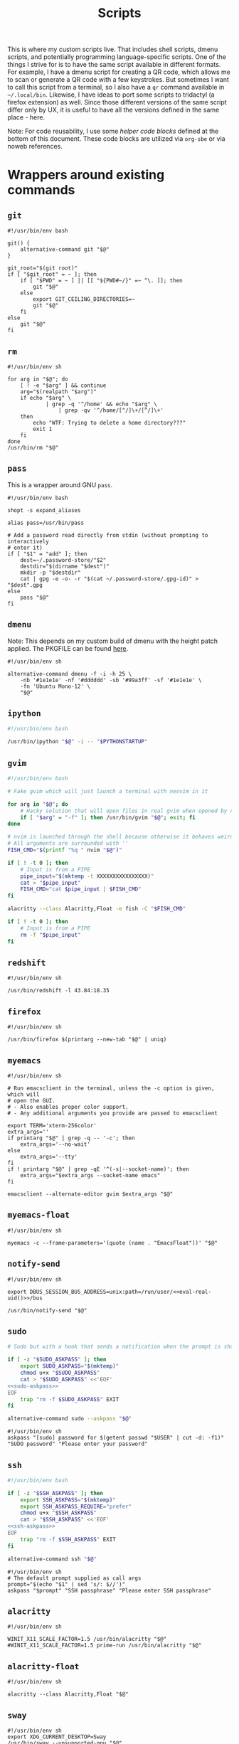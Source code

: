 #+TITLE: Scripts
#+PROPERTY: header-args :comments headline :mkdirp yes :tangle-mode (identity #o744) :results silent :noweb yes

This is where my custom scripts live. That includes shell scripts, dmenu scripts,
and potentially programming language-specific scripts. One of the things I
strive for is to have the same script available in different formats. For
example, I have a dmenu script for creating a QR code, which allows me to scan
or generate a QR code with a few keystrokes. But sometimes I want to call this
script from a terminal, so I also have a =qr= command available in =~/.local/bin=.
Likewise, I have ideas to port some scripts to tridactyl (a firefox extension)
as well. Since those different versions of the same script differ only by UX, it
is useful to have all the versions defined in the same place - here.

Note: For code reusability, I use some [[* Helper code][helper code blocks]] defined at the bottom
of this document. These code blocks are utilized via =org-sbe= or via noweb references.

* Wrappers around existing commands
** =git=
#+begin_src shell :tangle (haris/tangle-home ".local/bin/git")
  #!/usr/bin/env bash

  git() {
      alternative-command git "$@"
  }

  git_root="$(git root)"
  if [ "$git_root" = ~ ]; then
      if [ "$PWD" = ~ ] || [[ "${PWD#~/}" =~ ^\. ]]; then
          git "$@"
      else
          export GIT_CEILING_DIRECTORIES=~
          git "$@"
      fi
  else
      git "$@"
  fi
#+end_src
** =rm=
#+begin_src shell :tangle (haris/tangle-home ".local/bin/rm")
  #!/usr/bin/env sh

  for arg in "$@"; do
      [ ! -e "$arg" ] && continue
      arg="$(realpath "$arg")"
      if echo "$arg" \
              | grep -q '^/home' && echo "$arg" \
                  | grep -qv '^/home/[^/]\+/[^/]\+'
      then
          echo "WTF: Trying to delete a home directory???"
          exit 1
      fi
  done
  /usr/bin/rm "$@"
#+end_src

** =pass=
This is a wrapper around GNU =pass=.
#+begin_src shell :tangle (haris/tangle-home ".local/bin/pass")
  #!/usr/bin/env bash

  shopt -s expand_aliases

  alias pass=/usr/bin/pass

  # Add a password read directly from stdin (without prompting to interactively
  # enter it)
  if [ "$1" = "add" ]; then
      dest=~/.password-store/"$2"
      destdir="$(dirname "$dest")"
      mkdir -p "$destdir"
      cat | gpg -e -o- -r "$(cat ~/.password-store/.gpg-id)" > "$dest".gpg
  else
      pass "$@"
  fi
#+end_src
** =dmenu=
Note: This depends on my custom build of dmenu with the height patch applied.
The PKGFILE can be found [[https://github.com/veracioux/aur][here]].
#+NAME: dmenu
#+begin_src shell :tangle (haris/tangle-home ".local/bin/dmenu")
  #!/usr/bin/env sh

  alternative-command dmenu -f -i -h 25 \
      -nb '#1e1e1e' -nf '#dddddd' -sb '#99a3ff' -sf '#1e1e1e' \
      -fn 'Ubuntu Mono-12' \
      "$@"
#+end_src
** =ipython=
#+begin_src bash :tangle (haris/tangle-home ".local/bin/ipython")
  #!/usr/bin/env bash

  /usr/bin/ipython "$@" -i -- "$PYTHONSTARTUP"
#+end_src
** =gvim=
#+begin_src bash :tangle (haris/tangle-home ".local/bin/gvim")
  #!/usr/bin/env bash

  # Fake gvim which will just launch a terminal with neovim in it

  for arg in "$@"; do
      # Hacky solution that will open files in real gvim when opened by xdg-open
      if [ "$arg" = "-f" ]; then /usr/bin/gvim "$@"; exit; fi
  done

  # nvim is launched through the shell because otherwise it behaves weirdly
  # All arguments are surrounded with ''
  FISH_CMD="$(printf "%q " nvim "$@")"

  if [ ! -t 0 ]; then
      # Input is from a PIPE
      pipe_input="$(mktemp -t XXXXXXXXXXXXXXXX)"
      cat > "$pipe_input"
      FISH_CMD="cat $pipe_input | $FISH_CMD"
  fi

  alacritty --class Alacritty,Float -e fish -C "$FISH_CMD"

  if [ ! -t 0 ]; then
      # Input is from a PIPE
      rm -f "$pipe_input"
  fi
#+end_src
** =redshift=
#+begin_src shell :tangle (haris/tangle-home ".local/bin/redshift")
  #!/usr/bin/env sh

  /usr/bin/redshift -l 43.84:18.35
#+end_src
** =firefox=
#+begin_src shell :tangle (haris/tangle-home ".local/bin/firefox")
  #!/usr/bin/env sh

  /usr/bin/firefox $(printarg --new-tab "$@" | uniq)
#+end_src
** =myemacs=
#+begin_src shell :tangle (haris/tangle-home ".local/bin/myemacs")
  #!/usr/bin/env sh

  # Run emacsclient in the terminal, unless the -c option is given, which will
  # open the GUI.
  # - Also enables proper color support.
  # - Any additional arguments you provide are passed to emacsclient

  export TERM='xterm-256color'
  extra_args=''
  if printarg "$@" | grep -q -- '-c'; then
      extra_args='--no-wait'
  else
      extra_args='--tty'
  fi
  if ! printarg "$@" | grep -qE '^(-s|--socket-name)'; then
      extra_args="$extra_args --socket-name emacs"
  fi

  emacsclient --alternate-editor gvim $extra_args "$@"
#+end_src
** =myemacs-float=
#+begin_src shell :tangle (haris/tangle-home ".local/bin/myemacs-float")
  #!/usr/bin/env sh

  myemacs -c --frame-parameters='(quote (name . "EmacsFloat"))' "$@"
#+end_src
** =notify-send=
#+begin_src shell :tangle (haris/tangle-home ".local/bin/notify-send")
  #!/usr/bin/env sh

  export DBUS_SESSION_BUS_ADDRESS=unix:path=/run/user/<<eval-real-uid()>>/bus

  /usr/bin/notify-send "$@"
#+end_src
** =sudo=
#+NAME: sudo
#+HEADER: :shebang "#!/usr/bin/env bash"
#+begin_src bash :tangle (haris/tangle-home ".local/bin/sudo") :noweb yes
  # Sudo but with a hook that sends a notification when the prompt is shown

  if [ -z "$SUDO_ASKPASS" ]; then
      export SUDO_ASKPASS="$(mktemp)"
      chmod u+x "$SUDO_ASKPASS"
      cat > "$SUDO_ASKPASS" <<'EOF'
  <<sudo-askpass>>
  EOF
      trap "rm -f $SUDO_ASKPASS" EXIT
  fi

  alternative-command sudo --askpass "$@"
#+end_src
#+NAME: sudo-askpass
#+begin_src shell :tangle no
  #!/usr/bin/env sh
  askpass "[sudo] password for $(getent passwd "$USER" | cut -d: -f1)" "SUDO password" "Please enter your password"
#+end_src
** =ssh=
#+begin_src bash :tangle (haris/tangle-home ".local/bin/ssh")
  #!/usr/bin/env bash

  if [ -z "$SSH_ASKPASS" ]; then
      export SSH_ASKPASS="$(mktemp)"
      export SSH_ASKPASS_REQUIRE="prefer"
      chmod u+x "$SSH_ASKPASS"
      cat > "$SSH_ASKPASS" <<'EOF'
  <<ssh-askpass>>
  EOF
      trap "rm -f $SSH_ASKPASS" EXIT
  fi

  alternative-command ssh "$@"
#+end_src
#+NAME: ssh-askpass
#+begin_src shell
  #!/usr/bin/env sh
  # The default prompt supplied as call args
  prompt="$(echo "$1" | sed 's/: $//')"
  askpass "$prompt" "SSH passphrase" "Please enter SSH passphrase"
#+end_src
** =alacritty=
#+begin_src shell :tangle (haris/tangle-home ".local/bin/alacritty")
  #!/usr/bin/env sh

  WINIT_X11_SCALE_FACTOR=1.5 /usr/bin/alacritty "$@"
  #WINIT_X11_SCALE_FACTOR=1.5 prime-run /usr/bin/alacritty "$@"
#+end_src
** =alacritty-float=
#+begin_src shell :tangle (haris/tangle-home ".local/bin/alacritty-float")
  #!/usr/bin/env sh

  alacritty --class Alacritty,Float "$@"
#+end_src
** =sway=
#+begin_src shell :tangle (haris/tangle-home ".local/bin/sway")
  #!/usr/bin/env sh
  export XDG_CURRENT_DESKTOP=Sway
  /usr/bin/sway --unsupported-gpu "$@"
#+end_src
** =xlock=
#+begin_src shell :tangle (haris/tangle-home ".local/bin/xlock")
  #!/usr/bin/env sh

  pkill gpg-agent 2>/dev/null
  /usr/bin/xlock
#+end_src
* Utilities
** =abspath=
#+begin_src shell :tangle (haris/tangle-home ".local/bin/abspath")
  #!/usr/bin/env bash

  pushd "$(dirname "$1")" >/dev/null
  echo "$PWD/$(basename "$1")"
  popd >/dev/null
#+end_src
** =askpass=
#+begin_src bash :tangle (haris/tangle-home ".local/bin/askpass")
  #!/usr/bin/env bash

  # Usage: askpass [PROMPT] [WINDOW_TITLE] [NOTIFICATION]

  prompt="$1"
  window_title="$2"
  notification="$3"

  if [ "$TERM" != "dumb" ]; then
      if [ -n "$DISPLAY" ]; then
          id="$(notify-send "$window_title" "$notification" --print-id --expire-time 0)"
          trap "dunstify --close=$id" EXIT
      fi
      echo -n "$prompt: " >/dev/tty

      stty -echo </dev/tty
      head -1 </dev/tty | tr -d '\n'

      echo >/dev/tty
  else
      {
          echo SETTITLE "$window_title"
          echo SETDESC "$prompt"
          echo SETPROMPT Password:
          echo GETPIN
          echo BYE
      } | pinentry -g 2>&1 | sed -n "/^D/ s/^D //p" | tr -d '\n'
  fi
#+end_src
** =chx=
#+begin_src shell :tangle (haris/tangle-home ".local/bin/chx")
  #!/usr/bin/env sh

  chmod u+x "$@"
#+end_src
** =diffgpg=
#+begin_src shell :tangle (haris/tangle-home ".local/bin/diffgpg")
  #!/usr/bin/env bash

  # Compare the contents of two GPG encrypted files

  diff <(gpg --decrypt --output - "$1") <(gpg --decrypt --output - "$2") "${@:3}"
#+end_src
** =fcmd=
#+begin_src shell :tangle (haris/tangle-home ".local/bin/fcmd")
  #!/usr/bin/env bash

  type "$@" 2>/dev/null | awk '{print $3}'
  exit "${PIPESTATUS[0]}"
#+end_src
** =lscf=
#+begin_src shell :tangle (haris/tangle-home ".local/bin/lscf")
  #!/usr/bin/env sh

  cat $(fcmd cf) | sed -n 's/\s*\(.*\)).*/\1/p'
#+end_src
** =n=
#+begin_src shell :tangle (haris/tangle-home ".local/bin/n")
  #!/usr/bin/env sh

  # Print n of the received arguments, where n=$1

  [ "$#" = 0 ] && exit 1

  num="$1"
  shift
  printarg $(printarg "${@}" | head -"$num")
#+end_src
** =printarg=
#+begin_src shell :tangle (haris/tangle-home ".local/bin/printarg")
  #!/usr/bin/env sh

  # Print commandline arguments passed to this function each on its own line
  printf "%s\n" "$@"
#+end_src
** =rmws=
#+begin_src shell :tangle (haris/tangle-home ".local/bin/rmws")
  #!/usr/bin/env sh

  # Remove whitespace from a file (or stdin if input is from a pipe) and write the
  # output to stdout (or rewrite the file if the -i option is given)

  [ ! -t 0 ] &&\
      cat | sed 's:\s\+$::' ||\
          sed 's:\s\+$::' "$@"
#+end_src
** =adhoc=
#+begin_src shell :tangle (haris/tangle-home ".local/bin/adhoc")
  #!/usr/bin/env bash

  # Create an ad-hoc file, edit it in $EDITOR and then print its path. If a '-'
  # argument is given, the file contents are printed instead of its path.

  destdir="/tmp/adhoc-files"
  mkdir -p "$destdir"
  cd "$destdir"

  if [ "$#" != 0 ] && [ "$1" = "-" ]; then
      print_content=true
      files=("${@:2}")
  else
      files=("$@")
  fi

  # Convert files to realpaths
  readarray -t files < <(realpath "${files[@]}" 2>/dev/null)

  if [ -z "$files" ]; then
      files=("$(mktemp "$destdir"/XXXXXXXXXXX)")
  fi

  term --class Float -e fish -c "nvim ${files[*]}"

  if [ -n "$print_content" ]; then
      cat "${files[@]}"
  else
      realpath "${files[@]}"
  fi
#+end_src
** =cmd-with-notify=
#+begin_src shell :tangle (haris/tangle-home ".local/bin/cmd-with-notify")
  #!/usr/bin/env sh

  if [ "$TERM" = "linux" ]; then
      "$@"
      exit
  fi

  "$@" && notify-send "Command $* exited successfully." || {
          err=$?
          notify-send -u critical "Command $* exited with error $err."
      }
  return $err
#+end_src
** =xpreset=
#+begin_src shell :tangle (haris/tangle-home ".local/bin/xpreset")
  #!/usr/bin/env sh

  [ "$#" != 1 ] && exit 1

  ln -sf .xinitrc-"$1" ~/.xinitrc
#+end_src
*** Fish completions
#+HEADER: :tangle-mode (identity #o644)
#+begin_src fish :tangle (haris/tangle-home ".config/fish/completions/xpreset.fish")
  complete -c xpreset -f -a "(pushd ~; ls .xinitrc-* | string replace .xinitrc- ''; popd)"
#+end_src
** =xrandr-toggle=
#+begin_src shell :tangle (haris/tangle-home ".local/bin/xrandr-toggle")
  #!/usr/bin/env sh

  n="$(xrandr --listmonitors | head -1 | awk '{print $NF}')"

  [ "$n" = 1 ] && {\
                   xrandr2 --auto
                   MSG='enabled'
  } || {\
        xrandr2 --off
        MSG='disabled'
  }
  [ "$?" = 0 ] && notify-send "second monitor sucessfully $MSG" || notify-send -u "monitor operation unsuccessful"
#+end_src
** =xrandr2=
#+begin_src shell :tangle (haris/tangle-home ".local/bin/xrandr2")
  #!/usr/bin/env sh

  # Wrapper for xrandr command with some options applied based on my current
  # monitor configuration

  xrandr --output HDMI-1-0 "$@" --pos 1920x1080
#+end_src
** =pipetest=
#+begin_src bash :tangle (haris/tangle-home ".local/bin/pipetest") :noweb yes
  #!/usr/bin/env bash

  # Create three tmux panes:
  # - A SOURCE text file opened in vim
  # - A SCRIPT file opened in vim
  # - An output buffer that shows the results of processing SOURCE with SCRIPT
  #
  # The SOURCE is supplied to the SCRIPT via pipe, i.e. the output buffer shows
  # the results of:
  #
  # SCRIPT < SOURCE
  #
  # The output automatically updates when one of SCRIPT, SOURCE changes.
  #
  # USAGE: pipetest [SOURCE] [SCRIPT]
  #
  # If the optional arguments SCRIPT and SOURCE are given, the SCRIPT and SOURCE
  # buffers will have an initial content equal to the content of those files.

  vim_executable=vim
  if command -v nvim >/dev/null; then
      vim_executable=nvim
  fi
  temp_dir="$(mktemp -d)"

  INITIAL_SOURCE="$1"
  INITIAL_SCRIPT="$2"

  [ -z "$INITIAL_SOURCE" ] && INITIAL_SOURCE=/dev/null
  [ -z "$INITIAL_SCRIPT" ] && INITIAL_SCRIPT=/dev/null

  if [ "$#" -gt 2 ]; then
      echo "Too many arguments" >&2
      exit 1
  fi

  # Create a temporary file with content from stdin
  # Usage: create_file HANDLE <CONTENT
  # HANDLE is the name of the bash variable that will point to the file's path
  create_file() {
      local file
      file="$temp_dir/$1"
      if [ ! -t 0 ]; then
          cat > "$file"
      else
          touch "$file"
      fi

      declare -g "$1"="$file"
  }

  # Same as create_file but also marks it executable by the current user
  create_file_x() {
      create_file "$@"
      chmod u+x "${!1}"
  }

  # Create a fifo so the first and second windows can notify the third window of
  # changes
  fifo="$temp_dir/fifo"
  mkfifo "$fifo"

  # The source file (first buffer) that is being piped to SCRIPT
  create_file SOURCE < "$INITIAL_SOURCE"

  # The script file (second buffer) that will process the file and generate
  # output in the third buffer
  create_file_x SCRIPT < "$INITIAL_SCRIPT"

  #
  # Notifies the output terminal that some of the first two buffers have changed.
  #
  create_file_x on_change <<EOF
  <<pipetest_on_change>>
  EOF

  #
  # Supplementary vimrc file that is loaded by each vim session started from this
  # program.
  #
  create_file vimrc <<EOF
  <<pipetest_vimrc>>
  EOF

  #
  # Vim wrapper that loads our supplementary vimrc file.
  #
  create_file_x custom_vim <<EOF
  <<pipetest_custom_vim>>
  EOF

  #
  # Output script - script that is run in the third buffer that shows the output
  # of the user SCRIPT when applied to the SOURCE file.
  #
  create_file_x output_script <<EOF
  <<pipetest_output_script>>
  EOF

  #
  # Main script that launches tmux and everything.
  #
  create_file_x main_script <<EOF
  <<pipetest_main_script>>
  EOF

  tmux new "$main_script"

  #
  # Print the resulting script
  #
  cat "$SCRIPT"

  #
  # Remove created temporary directory
  #
  rm -rf "$temp_dir"
#+end_src
*** Helper scripts
These scripts are embedded into the =pipetest= script as heredocs, but we define
them as code blocks here for better readability.
**** =on_change=
#+NAME: pipetest_on_change
#+begin_src shell
  #!/usr/bin/env sh
  echo > "$fifo"
#+end_src
**** =vimrc=
#+NAME: pipetest_vimrc
#+begin_src text
  " On write run the on_change script
  autocmd BufWritePost * silent !$on_change
  autocmd ExitPre $SOURCE,$SCRIPT silent !tmux kill-session
#+end_src
**** =custom_vim=
#+NAME: pipetest_custom_vim
#+begin_src shell
  #!/usr/bin/env sh
  "$vim_executable" -c "source $vimrc" "\$@"
#+end_src
**** =output_script=
#+NAME: pipetest_output_script
#+begin_src shell
  #!/usr/bin/env sh

  echo "This is the output."
  echo "It will automatically refresh when either of the files change."
  echo "Press Ctrl+C here or quit any of the two vim instances to exit."

  trap "tmux kill-session" INT TERM EXIT

  while :; do
      #stty -echo
      read _ < "$fifo"
      [ "$?" != "0" ] && break
      clear
      "$SCRIPT" <"$SOURCE"
  done
#+end_src
**** =main_script=
#+NAME: pipetest_main_script
#+begin_src shell
  #!/usr/bin/env sh

  tmux split-window -h "$custom_vim" "$SCRIPT"
  tmux split-window -h sh -c 'cd "$(pwd)"; "$output_script"'
  tmux select-pane -L
  tmux select-layout even-horizontal

  "$custom_vim" "$SOURCE"
#+end_src
*** TODO consider extracting this script into its own project
** =auto-browser=
#+begin_src shell :tangle (haris/tangle-home ".local/bin/auto-browser")
  #!/usr/bin/env bash

  browser='firefox'
  # If a firefox window is currently active, open the link in the active window
  if xprop -id "$(xdotool getactivewindow)" | grep -qi 'firefox'; then
      where='--new-tab'
  else # Otherwise open a new window
      where='--new-window'
  fi

  args="$(printf '%q ' "$@")"
  i3-msg exec "$browser $where $args"
#+end_src
*** Dependencies
#+begin_src shell :tangle (haris/tangle-deps "auto-browser.sh")
  sudo pacman -S xdotool xorg-xprop
#+end_src
** =minemacs=
The bare minimum of emacs that is required to tangle all the dotfiles.
** =alternative-command=
#+begin_src shell :tangle (haris/tangle-home ".local/bin/alternative-command")
  #!/usr/bin/env bash

  cmd="$(which -a "$1" | uniq | sed -n 2p)"

  "$cmd" "${@:2}"
#+end_src
** =curltb=
#+begin_src shell :tangle (haris/tangle-home ".local/bin/curltb")
  #!/usr/bin/env sh

  # Get https://termbin.com/<TERMBIN_BLOB> using curl
  # Usage: curltb TERMBIN_BLOB [CURL_OPTIONS]

  curl https://termbin.com/"$1" "${@:2}"
#+end_src
** =colortest=
#+begin_src shell :tangle (haris/tangle-home ".local/bin/colortest")
  #!/usr/bin/env bash

  # Print out all 256 colors in the terminals

  f=0
  l=256

  if [ -n "$1" ]; then
      l="$1"
  fi

  if [ -n "$2" ]; then
      f="$1"
      l="$2"
  fi

  (x=`tput op` y=`printf %40s`;for i in $(seq "$f" "$l");do o=00$i;echo -e ${o:${#o}-3:3} \
    `tput setaf $i;tput setab $i`${y// /=}$x;done)
#+end_src
** =myemacs-load=
Wrapper to [[*=myemacs=][myemacs]] that will load its first argument instead of opening it. The
remaining args simply passed to myemacs as usual. The main use for this is as a
shebang for elisp scripts.
*NOTE:* It must be implemented in such a convoluted way as a shell script, because
process management in emacs is shit.
#+NAME: myemacs-load
#+begin_src bash :tangle (haris/tangle-home ".local/bin/myemacs-load") :eval no
  #!/usr/bin/env bash

  tmpfile="$(mktemp)"
  cat >"$tmpfile" <<'EOF'
    <<stringify-arg-to-eval-option>>
  EOF

  arg="$(emacs --batch --load "$tmpfile" "$(realpath "$1")" "${@:2}" 2>&1)"
  myemacs --no-wait --eval "$arg"

  rm -f "$tmpfile"
#+end_src
#+NAME: stringify-arg-to-eval-option
#+begin_src elisp :tangle no
  (let* ((file (car argv))
         (code `(progn
                  (defvar argv)
                  (defvar process-environment)
                  (defvar default-directory)
                  (let ((argv (list ,@(cdr argv)))
                        (process-environment (list ,@process-environment))
                        (default-directory ,default-directory))
                    (load ,file)))))
    (prin1 code))
#+end_src
#+CALL: stringify-arg-to-eval-option[:var argv='("a" "b")]()
* Applications
These are programs that are meant to be used mostly interactively. As such, they
are designed to be easily integrated into dmenu scripts.
** =cf=
#+begin_src shell :tangle (haris/tangle-home ".local/bin/cf")
  #!/usr/bin/env sh

  # Look up a configuration file by its user-friendly alias.

  # Note: This script is statically parsed by lscf. Keep its structure intact.

  for arg in "$@"; do
      case "$arg" in
          .haris)         echo ~/.haris ;;
          README.org)     echo ~/.haris/README.org ;;
          private.org)    echo ~/.haris/private/README.org ;;
          temporary.org)  echo ~/.haris/temporary.org ;;
          scripts.org)    echo ~/.haris/scripts.org ;;
          shells.org)     echo ~/.haris/shells.org ;;
          wm.org)         echo ~/.haris/wm.org ;;
          vcs.org)        echo ~/.haris/vcs.org ;;
          vim.org)        echo ~/.haris/vim.org ;;
          browser.org)    echo ~/.haris/browser.org ;;
          gui.org)        echo ~/.haris/gui.org ;;
          misc.org)       echo ~/.haris/misc.org ;;
          terminal.org)   echo ~/.haris/terminal.org ;;
          repl.org)       echo ~/.haris/repl.org ;;
          bootstrap.org)  echo ~/.haris/bootstrap/README.org ;;
          alacritty)      echo ~/.haris/terminal.org ;;
          alias-tmp)      echo ~/.alias-tmp ;;
          alias-gui-tmp)  echo ~/.alias-gui-tmp ;;
          fish)           echo ~/.haris/shells.org ;;
          fish-private)   echo ~/.config/fish/private.fish ;;
          fish-tmp)       echo ~/.config/fish/tmp.fish ;;
          vifm)           echo ~/.haris/terminal.org ;;
          gh)             echo ~/.haris/vcs.org ;;
          hg)             echo ~/.haris/vcs.org ;;
          picom)          echo ~/.haris/wm.org ;;
          dunst)          echo ~/.haris/misc.org ;;
          tem)            echo ~/.haris/terminal.org ;;
          mime)           echo ~/.haris/README.org ;;
          zathura)        echo ~/.haris/gui.org ;;
          emacs)          echo ~/.haris/emacs.org ;;
          spacemacs)      echo ~/.spacemacs ;;
          cron)           echo ~/.crontab ;;
          octave)         echo ~/.octaverc ;;
          python)         echo ~/.startup.py ;;
          tuterm)         echo ~/.haris/terminal.org ;;
          xinit)          echo ~/.haris/wm.org ;;
          sxhkd)          echo ~/.haris/wm.org ;;
          mpv)            echo ~/.haris/gui.org ;;
          flameshot)      echo ~/.haris/gui.org ;;
          cheat)          echo ~/.haris/terminal.org ;;
          monero)         echo ~/.config/monero-project/monero-core.conf ;;
          xmrig)          echo ~/.config/xmrig.json ;;
          tmux)           echo ~/.tmux.conf ;;
      esac
  done
#+end_src
** =elisp=
#+begin_src shell :tangle (haris/tangle-home ".local/bin/elisp")
  #!/usr/bin/env sh

  # Run an elisp interpreter through emacs
  create_frame="$([ "$TERM" = "dumb" ] && echo --create-frame || echo '')"
  myemacs $create_frame --eval "(ielm)" "$@"
#+end_src
** =eoctave=
#+begin_src shell :tangle (haris/tangle-home ".local/bin/eoctave")
  #!/usr/bin/env sh

  # Run octave interpreter through emacs

  create_frame="$([ "$TERM" = "dumb" ] && echo --create-frame || echo '')"
  myemacs $create_frame --eval "(progn (run-octave) (delete-other-windows))" "$@"
#+end_src
** =epython=
#+begin_src shell :tangle (haris/tangle-home ".local/bin/epython")
  #!/usr/bin/env sh

  # Run a python interpreter through emacs

  create_frame="$([ "$TERM" = "dumb" ] && echo --create-frame || echo '')"
  myemacs $create_frame --eval "(progn (call-interactively 'run-python) (delete-other-windows))" "$@"
#+end_src
** =eterm=
#+begin_src shell :tangle (haris/tangle-home ".local/bin/eterm")
  #!/usr/bin/env sh

  # Run an emacs-hosted terminal via vterm

  myemacs --create-frame --eval '(multi-vterm)' "$@"
#+end_src
** =eman=
#+NAME: eman
#+HEADER: :shebang "#!/usr/bin/env myemacs-load"
#+begin_src elisp :tangle (haris/tangle-home ".local/bin/eman")
  (with-selected-frame (make-frame `((name . "EmacsMan")
                                     (display . ,(getenv "DISPLAY"))))
    (let ((man-buffer nil))
      (defvar haris/last-man-buffer nil "The last man buffer that was opened")
      (setq man-buffer
            (if argv
                (man (car argv))
              (progn
                (if (and (boundp 'haris/last-man-buffer)
                         (buffer-live-p haris/last-man-buffer))
                    (switch-to-buffer haris/last-man-buffer)
                  (call-interactively 'man)))))
      (when man-buffer (setq haris/last-man-buffer man-buffer))))
#+end_src
#+CALL: eman(argv='())
#+CALL: eman(argv='("vim"))
*** Completions
#+begin_src fish :tangle (haris/tangle-home ".config/fish/completions/eman.fish")
  complete -c eman --wraps man
#+end_src
** =erc=
#+begin_src shell :tangle (haris/tangle-home ".local/bin/erc") :noweb yes
  #!/usr/bin/env sh

  # Open emacs and run ERC in it

  create_frame="$([ "$TERM" = "dumb" ] && echo --create-frame || echo '')"
  myemacs --socket-name="irc" $create_frame \
          --eval "(unless erc-server-connected (call-interactively 'erc-tls))"
#+end_src
** =edocker=
#+HEADER: :shebang "#!/usr/bin/env myemacs-load"
#+begin_src elisp :tangle (haris/tangle-home ".local/bin/edocker")
    (with-selected-frame (make-frame `((name . "EmacsFloat")
                                       (display . ,(getenv "DISPLAY"))))
      (spacemacs/switch-to-scratch-buffer)
      (run-with-timer 0.3 nil 'docker))
#+end_src
** =magit=
#+HEADER: :shebang "#!/usr/bin/env myemacs-load"
#+begin_src elisp :tangle (haris/tangle-home ".local/bin/magit")
  (let ((dir default-directory))
    (with-selected-frame (make-frame `((name . "EmacsFloat")
                                       (display . ,(getenv "DISPLAY"))))
      (let ((default-directory dir))
        (magit-status))))
#+end_src
** =qr=
#+begin_src shell :tangle (haris/tangle-home ".local/bin/qr")
  #!/usr/bin/env bash

  # Copy, show or open the argument based on its content
  copy_or_show_or_open() {
      notify-send 'QR Code:' "$@"
      echo "$1" | xsel -b
      if echo "$1" | grep -q '^https://'; then
          firefox --new-tab "$@"
      fi
  }

  if [ "$1" = 'in' ]; then
      copy_or_show_or_open "$(timeout 20s zbarcam /dev/video0 -1 | sed 's/^QR-Code://')"
  elif [ "$1" = 'screen' -o "$1" = 's' ]; then
      copy_or_show_or_open "$(zbarimg -q <(flameshot screen --raw) | sed 's/^QR-Code://')"
  else # out
      if [ -t 0 ] || [ "$TERM" = 'linux' ]; then
          input="$(xsel -b -o)"
      else
          input="$(cat)"
      fi
      echo "$input" | qrencode -s 10 -o - | feh -
  fi
#+end_src
*** Dependencies
#+begin_src shell :tangle (haris/tangle-deps "qr.sh")
  sudo pacman -S zbar qrencode
#+end_src
** =rb=
# TODO: linux-only
#+begin_src shell :tangle (haris/tangle-home ".local/bin/rb")
  #!/usr/bin/env bash
  # One-time reboot into selected OS

  set -e # Quit if any command fails

  index="$(grep "menuentry '\|submenu '" /boot/grub/grub.cfg |\
    grep -v -P '\t' |\
    grep -i -n "$1" |\
    head -1 | awk -F':' '{print $1}')"

  if [ -z $index ]; then
      echo "No entry found"
  else
      index=$(( $index - 1 ))
      echo "Selected menuentry: $index. Proceed?"
      read response
      if [ "$response" == 'y' ]; then
          sudo grub-reboot $index >/home/haris/src/grublog 2>&1
          reboot
      fi
  fi
#+end_src
** =viman=
#+begin_src shell :tangle (haris/tangle-home ".local/bin/viman")
  #!/usr/bin/env sh

  # Wrapper script for vim which:
  #   1. By default opens vim with a configuration for displaying man pages,
  #       without loading unnecessary plugins
  #   2. If the --floating option is provided, opens a popup window

  [ "$1" = '--floating' ] && {
      shift
      cat > /dev/shm/viman
      alacritty --class Alacritty,Float -e fish \
                -C "cat /dev/shm/viman | nvim --cmd 'let g:haris_man = \"true\"' +Man! $*"
      rm -f /dev/shm/viman
  } || {
      nvim --cmd 'let g:haris_man = "true"' +Man! "$@"
  }
#+end_src
** =vimdiff=
#+begin_src shell :tangle (haris/tangle-home ".local/bin/vimdiff")
  #!/usr/bin/env sh

  # Like regular vimdiff, but in nvim

  nvim -d "$@"
#+end_src
** =vicc=
#+begin_src shell :tangle (haris/tangle-home ".local/bin/vicc")
  #!/usr/bin/env sh

  # Find and open in vim a header file from the default include path

  vim "$(echo "#include <$1>" | cpp -H 2>&1 >/dev/null | head -1 | sed 's/^. //')"
#+end_src
** =vipydoc=
#+begin_src shell :tangle (haris/tangle-home ".local/bin/vipydoc")
  #!/usr/bin/env sh

  # Open alacritty with pydoc in it
  # - All arguments are passed to pydoc
  # - Alacritty window class tracks those defined in my i3 config

  alacritty --class Alacritty,Float -e fish -C "pydoc $*" &
#+end_src
** =rgf=
#+begin_src shell :tangle (haris/tangle-home ".local/bin/rgf")
  #!/usr/bin/env sh

  # Run rg and fzf to search through file contents and jump to a file

  where="$1"
  [ -z "$where" ] && where='.'

  rg --column --line-number --no-heading --color=always --smart-case . | fzf --ansi
#+end_src
** =otp=
#+begin_src python :tangle (haris/tangle-home ".local/bin/otp")
  #!/usr/bin/env python3
  import shlex
  import subprocess

  import dryparse
  from dryparse.objects import Option
  import sys
  from urllib.parse import urlparse, parse_qs

  @dryparse.command
  def otp(name: str, *, new: bool = False, extract: Option("-x", "--extract", bool) = False):
      """Use and manage one-time passwords.

      :param name: name of the OTP
      :param new: store a new OTP instead of printing an existing one
      :param extract: Extract the secret from the URL given as argument
      """
      extract: bool

      def run(*args, **kwargs):
          return subprocess.run(*args, shell=True, encoding="utf-8", **kwargs)

      if new and extract:
          print("--new and --extract can't be used together", file=sys.stderr)
          sys.exit(1)

      if new:
          p = run(f"pass insert {name}/otp-secret")
          sys.exit(p.returncode)
      elif extract:
          query = parse_qs(urlparse(name).query)
          print(query["secret"][-1])
          return


      otp_secret = run(
          f"pass show {name}/otp-secret", stdout=subprocess.PIPE
      ).stdout.strip()

      p = run(f"oathtool --totp --base32 {shlex.quote(otp_secret)}")
      sys.exit(p.returncode)


  otp = dryparse.parse(otp, sys.argv)
  otp()
#+end_src
*** Dependencies
#+begin_src shell :tangle (haris/tangle-deps "otp.sh")
  sudo pip install dryparse
#+end_src
** =imount=
#+begin_src shell :tangle (haris/tangle-home ".local/bin/imount")
  #!/usr/bin/env bash

  # List of all blocks
  listing="$(lsblk --list -o NAME,LABEL)"

  # ... with header removed
  items="$(echo "$listing" | tail -n +2 | sed 's/.*/"&"/' | nl --number-width=1)"
  # number of lines
  lineno="$(echo "$items" | wc -l)"

  # Open file descriptor 3
  exec 3>&1
  # Show dialog and store id of selection
  id=$(eval dialog --default-item $lineno --menu '"Choose a device/partition:"' 60 50 $lineno $items 2>&1 1>&3)
  [ "$?" != 0 ] && exit 1     # Dialog exited with error
  # Select mounting directory
  mount_dir="$(dialog --fselect ~/mnt/ 60 50 2>&1 1>&3)"
  [ "$?" != 0 ] && exit 1     # Dialog exited with error

  # Clear but keep scrollback buffer
  clear -x

  if [ ! -d "$mount_dir" ]; then # Nonexisting mount directory
      read -n 1 -p\
           "The directory $mount_dir does not exist and will be created. Continue?  [y/n]: " \
           choice 1>/dev/null
      [ "$choice" != "y" ] && exit 1
      echo # newline
      mkdir "$mount_dir"
  fi

  # Get path to selected device
  device=/dev/"$(echo "$items" | sed -n ${id}p | sed 's_.*"\(\S*\)\s.*_\1_')"

  read -n 1 -p\
       "$device will be mounted at $mount_dir. Continue? (requires sudo) [y/n]: " \
       choice
  echo # newline

  [ "$choice" != "y" ] && exit 1

  # Mount the device at last
  sudo mount "$device" "$mount_dir" -o umask=002,uid=$(id -u),gid=$(id -g)

  echo -e "$mount_dir" > /tmp/imount_directory
  chmod a+rw /tmp/imount_directory
#+end_src
** =kbind=
#+begin_src shell :tangle (haris/tangle-home ".local/bin/kbind")
  #!/usr/bin/env sh

  # Temporarily bind keys

  pkill -f '^sxhkd\.tmp '
  gvim -c 'set ft=sxhkd' ~/.sxhkd.tmp

  sxhkd.tmp -c ~/.sxhkd.tmp &
#+end_src
* Dmenu
** Main entrypoint (=dmenu_run=)
#+begin_src shell :tangle (haris/tangle-home ".local/bin/dmenu_run")
  #!/usr/bin/env sh

  # If an argument is provided, run corresponding custom dmenu script
  if [ -n "$1" ]; then
      script=~/.local/lib/dmenu/"$1"
      if [ -e "$script" ]; then
          "$script"
          exit
      fi
  fi
  # Otherwise open a generic dmenu where the user will choose what dmenu script
  # or other program to run

  export TERM=dumb

  run_script() { ~/.local/lib/dmenu/"$1"; }

  extract_aliases() {
      grep -v '^\s*#' "$@" | sed "s_.* \(.*\)=\('\|\"\).*\2.*_\1_"
  }

  pull_desktop_apps() {
      # Print out desktop apps by reading *.desktop files and also cache them
      sed -n -e '/^Exec=/p' \
          /usr/share/applications/*.desktop \
          ~/.local/share/applications/*.desktop \
          | sed 's/Exec=\(.*\)/\1/' \
          | while read line; do
                basename $line
            done \
            | sort | uniq | tee "$cache_file"
  }
  get_desktop_apps() {
      cache_file=~/.cache/.desktop-apps.txt
      age="$(date -d "now - $(stat -c '%Y' "$cache_file") seconds" +%s)"
      # Refresh the cache only if the file is older than a specified age (seconds)
      [ ! -f "$cache_file" -o  $age -gt 36000 ] || ! grep -q '^.'    \
              && pull_desktop_apps                        \
                  || cat "$cache_file"
      find ~/.local/bin -executable -type f -printf '%f\n'
  }
  get_aliases() {
      extract_aliases ~/.alias ~/.alias-tmp
  }
  get_gui_aliases() {
      extract_aliases ~/.alias-gui ~/.alias-gui-tmp
  }

  aliases="$(get_aliases)"
  gui_aliases="$(get_gui_aliases)"

  # ┏━━━━━━━━━━━━━━━┓
  # ┃ dmenu entries ┃
  # ┗━━━━━━━━━━━━━━━┛
  get_commands() {
      echo "Open"             # Open an URL or bookmark
      echo "Search"           # Web search
      echo "Clipboard"        # Clipboard using clipmenu
      echo "Snippets"         # Text snippets
      echo "TODO"             # Open TODO file of a project
      echo "Mail"             # View mail in browser
      echo "Windows"          # Choose windows
      echo "Pacman"           # Package management
      echo "Color"            # Pick a color
      echo "Unicode"          # Pick an icon
      echo "Kill Process"     # Kill process
      echo "Fix Wifi"         # Fix Wi-Fi drop issue on some networks
      echo "Config"           # Open documentation selection
      echo "System"           # System actions
      echo "Services"         # Control systemd services
      echo "Update cache"     # Update desktop app cache
      echo "Tem"              # Launch tem development environment
      echo "Octave"           # Launch octave in emacs
      echo "Python"           # Launch python interpreter in emacs
      echo "GPG"              # GPG addresses
      echo "OTP"              # Generate OTP for selected service
      echo "IRC"              # Open emacs client for IRC
      echo "Quickmenu"        # Menu to quickly revisit recent activity
      echo "$aliases"
      echo "$gui_aliases"
      get_desktop_apps        # Programs extracted from *.desktop files
  }

  # ┏━━━━━━━━━━━━━━━━━━━━━━━━━━━━━━━━┓
  # ┃ Actions based on user's choice ┃
  # ┗━━━━━━━━━━━━━━━━━━━━━━━━━━━━━━━━┛
  if [ -n "$1" ]; then
      choice="$1"
  else
      choice="$(get_commands | dmenu)"
  fi
  case "$choice" in
      "")
          exit ;;
      "Open")
          run_script open ;;
      "Search")
          choice="$(echo -n '' | dmenu -p 'Search:')" && firefox -P haris "$choice"
          ;;
      "Clipboard")
          clipmenu ;;
      "Snippets")
          run_script snips ;;
      "TODO")
          run_script todo ;;
      "Mail")
          run_script mail ;;
      "Windows")
          ~/.local/lib/i3/i3-container-commander.py ;;
      "Pacman")
          run_script pacman ;;
      "Color")
          run_script color ;;
      "Unicode")
          run_script unicode ;;
      "Kill Process")
          run_script pkill ;;
      "Fix Wifi")
          fix-wifi ;;
      #nmcli networking off; sleep 6; nmcli networking on ;;
      "Config")
          run_script config ;;
      "System")
          run_script system ;;
      "Services")
          run_script services ;;
      "Update cache")
          rm ~/.cache/.desktop-apps.txt ;;
      "Tem")
          alacritty -e fish -C 'pj tem; clear' ;;
      "Octave")
          eoctave -c ;;
      "Python")
          epython -c ;;
      "GPG")
          run_script gpg ;;
      "OTP")
          run_script otp ;;
      "IRC")
          myemacs --socket-name="irc" -c ;;
      "Quickmenu")
          run_script quickmenu ;;
      # The rest: aliases and regular commands
      ,*)
          # If the command is an aliased GUI program, just run it
          for al in $gui_aliases; do
              if [ "$choice" = "$al" ]; then
                  fish -C "$choice"    # Fish is the only shell that works here
                  exit
              fi
          done
          # If the command is an aliased CLI program, open it in fish
          for al in $aliases; do
              if [ "$choice" = "$al" ]; then
                  guirun alacritty --class Alacritty,Float -e fish -C "$choice"
                  exit
              fi
          done
          # Fallback, if the entry matches none of the above, just run the command
          fish -C "cmd-with-notify $choice"
          ;;
  esac
#+end_src
** Open
#+begin_src shell :tangle (haris/tangle-home ".local/lib/dmenu/open")
  #!/usr/bin/env sh

  # Open a website in Firefox
  # Suggests bookmarks managed by buku, but you can input any URL

  edit=" Edit..."
  sync=" Sync..."

  choice="$(
      {
          echo "$edit"
          echo "$sync"
          unbuffer buku -p --format 30 | grep -v '^$'
      } | dmenu -p 'Open:'
  )"

  [ -z "$choice" ] && exit

  if [ "$choice" = "$edit" ]; then
      # Open this file for editing
      gvim "$0"
  elif [ "$choice" = "$sync" ]; then
      alacritty --class Alacritty,Float -e fish -C "
          echo -e \"--- Importing bookmarks from Firefox ---\nDefault is: n y y \";
          buku --import ~/.mozilla/firefox/haris/bookmarks.html"
  else
      # Try to open it as a bookmark in firefox
      url="$(buku --sreg "^$choice\$" -n 1 --format 10 | grep -v 'waiting for input')"
      [ -z "$url" ] && url="$choice"
      # All google links shall be opened in firefox
      echo "$url" | grep -q 'google' && browser="$(echo "$browser" | sed 's_librewolf_/bin/firefox/')"
      echo "$url"
      auto-browser -P haris "$url"
  fi
#+end_src
** Snippets
#+begin_src shell :tangle (haris/tangle-home ".local/lib/dmenu/snips")
  #!/usr/bin/env sh

  # TODO add snippets from tem

  edit=" Edit..."
  edit_snips=" Edit snips..."
  add=" Add..."

  print_options() {
      echo "$edit"
      echo "$add"
      echo "$edit_clip"
  }

  # ┏━━━━━━━━━━━━━━━━━━━━━━━━━━━━━━━━━━━━┓
  # ┃ Edit this - these are your entries ┃
  # ┗━━━━━━━━━━━━━━━━━━━━━━━━━━━━━━━━━━━━┛
  print_entries() {
      echo "$(cd ~/mail && command ls -1)"            # All my mail addresses
      cat ~/.local/snippets.txt | awk '{print $1}'    # TODO Snippets (temporary)
  }

  options="$(print_options)"
  entries="$(print_entries)"

  choice="$(echo "$options\n$entries" | dmenu )"

  [ -z "$choice" ] && exit

  if [ "$choice" = "$edit" ]; then
      gvim "$0"
  elif [ "$choice" = "$edit_snips" ]; then
      gvim ~/.local/snippets.txt
  elif [ "$choice" = "$add" ]; then
      choice="$(echo '' | dmenu)"
      [ -n "$choice" ] && echo "$choice" >> ~/.local/snippets.txt
  else
      match="$(sed -n "/^$choice\[\s\|$\]/p" ~/.local/snippets.txt | sed 's/\S*\s*//')"
      print_match() { [ -n "$match" ] && echo "$match" || echo "$choice"; }
      print_match | xsel -b
      : # TODO integrate with tem;
  fi
#+end_src
*** TODO Use something more universal
** Todo
#+begin_src shell :tangle (haris/tangle-home ".local/lib/dmenu/todo")
  #!/usr/bin/env bash

  edit=" Edit..."
  lookup="$(
    ls ~/proj/*/TODO.org \
       ~/eo/TODO.org \
       ~/proj/drytoe/*/TODO.org \
       ~/data/personal/todos/*/TODO.org
  )"
  echo "$lookup"

  entries="$(echo "$edit"
             echo "$lookup" |
             while read p; do
                 basename "$(dirname "$p")"
             done)"

  choice="$(
      echo "$entries" | dmenu -p TODO:
  )"

  [ "$?" != 0 ] && exit 1

  if [ "$choice" = " Edit..." ]; then
      cd "$(dirname "$0")"; gvim "$0"
  else
      myemacs -c $(echo "$lookup" | grep "$choice/TODO.org")
  fi
#+end_src
** Mail
#+begin_src shell :tangle (haris/tangle-home ".local/lib/dmenu/mail")
  #!/usr/bin/env bash

  edit=" Edit..."

  entries="$(echo "$edit"; cd ~/mail && command ls)"

  choice="$(echo "$entries" | dmenu -p mail -l $(echo "$entries" | wc -l))"

  [ -z "$choice" ] && exit

  if [ "$choice" = "$edit" ]; then
      gvim "$0"
  elif [ "${choice//*@/}" = 'gmail.com' ] || [ "${choice//*@/}" = 'etf.unsa.ba' ]; then
      auto-browser -P haris "mail.google.com/mail/?authuser=$choice"
  fi
#+end_src
** Pacman
#+begin_src shell :tangle (haris/tangle-home ".local/lib/dmenu/pacman")
  #!/usr/bin/env sh

  install=" Install..."
  about=" About..."
  remove=" Remove..."
  manage=" Manage..."
  update=" Update..."
  keyring=" Keyring..."
  edit=" Edit..."

  print_options() {
      echo "$install"
      echo "$about"
      echo "$update"
      echo "$remove"
      echo "$manage"
      echo "$keyring"
      echo "$edit"
  }

  choice="$(print_options | dmenu -l $(print_options | wc -l))"

  case "$choice" in
      "$install")
          cache_file=~/.cache/.aur-package-list.txt
          age="$(date -d "now - $(stat -c '%Y' "$cache_file") seconds" +%s)"
          # Create cache file if it does not exist or is older than 5 hours
          if [ ! -f "$cache_file" ] || [ $age -gt 18000 ]; then
              curl -s 'https://aur.archlinux.org/packages.gz' \
                   -o - | gunzip -c > "$cache_file"
          fi
          # Pull the list of AUR packages
          list="$(cat "$cache_file")"
          # Prepend official packages to the list
          list="$(pacman -Ssq; echo "$list")"
          choice="$(echo "$list" | dmenu -l 20)"
          [ -z "$choice" ] && exit
          cmd="$(pacman -Ss "^$choice\$" >/dev/null && echo sudo pacman -S || echo paru)"
          alacritty --class Alacritty,Float -e fish -C "cmd-with-notify $cmd $choice" && exit
          ;;
      "$about")
          choice="$(echo "$(pacman -Qq)" | dmenu -p 'About:' -l 20)"
          [ -z "$choice" ] && exit
          alacritty --class Alacritty,Float -e fish -C "cmd-with-notify pacman -Qi $choice" && exit
          ;;
      "$update")
          alacritty --class Alacritty,Float -e fish -C "cmd-with-notify paru -Syu"
          ;;
      "$remove")
          choice="$(pacman -Qq | dmenu -l 20)"
          [ -z "$choice" ] && exit
          alacritty --class Alacritty,Float -e fish -C "cmd-with-notify sudo pacman -R $choice" && exit
          ;;
      "$manage")
          gvim "$(fcmd system-install)"
          ;;
      "$keyring")
          alacritty --class Alacritty,Float -e fish -C "cmd-with-notify sudo pacman -Sy archlinux-keyring && exit"
          ;;
      "$edit")
          gvim "$0"
          ;;
  esac

#+end_src
** Color
#+begin_src shell :tangle (haris/tangle-home ".local/lib/dmenu/color")
  #!/usr/bin/env bash

  declare -A colors

  colors[',k black']='         #1e1e1e'
  colors[',r red']='           #ff5555'
  colors[',g green']='         #5ac2a8'
  colors[',y yellow']='        #f2b374'
  colors[',b blue']='          #6980fa'
  colors[',m magenta']='       #d098ff'
  colors[',c cyan']='          #8cceff' # TODO Change to something darker
  colors[',w white']='         #92aab7'
  colors['.k brblack']='       #6b746b'
  colors['.r brred']='         #ff8c8c'
  colors['.g brgreen']='       #98eb98'
  colors['.y bryellow']='      #e0d97b'
  colors['.b brblue']='        #99a3ff'
  colors['.m brmagenta']='     #f298c3'
  colors['.c brcyan']='        #a6d9ff'
  colors['.w brwhite']='       #dddddd'

  get_entries() {
      echo ' Edit...'
      printf '%s\n' "${!colors[@]}" | sort | sed 's_.*_ &_'
  }

  entries=$(get_entries)

  let n=$(echo "$entries" | wc -l)

  choice="$(echo "$entries" | dmenu -l $n -p 'Color:')"

  [ -z "$choice" ] && exit

  if [ "$choice" = ' Edit...' ]; then
      gvim "$0"
      exit
  fi

  # Remove decoration from the choice
  choice_filtered="$(echo $choice | sed 's_[^ ]* *\(.*\)_\1_')"
  # Copy the color, after removing whitespace
  echo -n "${colors["$choice_filtered"]}" | sed 's_[^ ]* *\(.*\)_\1_' | xsel -b
#+end_src
** Unicode
#+begin_src shell :tangle (haris/tangle-home ".local/lib/dmenu/unicode")
  #!/usr/bin/env python3

  # Choose a font-awesome icon from dmenu and copy it

  from urllib.request import urlopen
  from subprocess import run, PIPE
  import os.path
  import yaml

  # ┏━━━━━━━━━━━━━━━━━━━━━━━┓
  # ┃ Prepare the icon list ┃
  # ┗━━━━━━━━━━━━━━━━━━━━━━━┛

  cache_file = os.path.expanduser('~/.cache/font-awesome-icon-list.yml')

  # Read the yml file from cache, or download it from GitHub
  if os.path.exists(cache_file):
      text = open(cache_file).read()
  else:
      url = 'https://raw.githubusercontent.com/FortAwesome/Font-Awesome/6.x/metadata/icons.yml'
      data = urlopen(url).read()
      text = data.decode('utf-8')
      open(cache_file, 'w').write(text)

  # Read the YAML file
  data = yaml.load(text, yaml.Loader)

  # ┏━━━━━━━━━━━━━━━━━━━━┓
  # ┃ Add custom options ┃
  # ┗━━━━━━━━━━━━━━━━━━━━┛
  top_entries =   [
      ' Edit...',
      ' FontAwesome...',
      ' From code...',
      ' Get code...',
  ]

  char_entries = []
  # Create a (decorated) list of entries
  for key in data.keys():
      unicode = int(data[key]['unicode'], base=16)
      char_entries.append(chr(unicode) + ' ' + key)

  def add_custom(char):
      global char_entries
      char_entries.append(char + ' [custom]')

  # ┏━━━━━━━━━━━━━━━━━━━━━━━┓
  # ┃ Add custom characters ┃
  # ┗━━━━━━━━━━━━━━━━━━━━━━━┛
  add_custom('├ |-')
  add_custom('└ |_')
  add_custom('─ --')
  add_custom('┃┗━┛┏━┓ ||')
  add_custom('š .sh')
  add_custom('ć .ch meko')
  add_custom('č .ch tvrdo')
  add_custom('đ .dj')
  add_custom('ž .zj')

  # Form entry lists as multi-line strings
  char_entries = '\n'.join(char_entries)
  # Add options and character entries together
  top_entries  = '\n'.join(top_entries) + '\n' + char_entries

  # Run dmenu and get user choice
  p = run(['dmenu'], stdout=PIPE, input=top_entries, encoding='utf-8')
  choice = p.stdout[:-1]

  def copy_to_clipboard(text):
      run(['xsel', '-b'], input=text, encoding='utf-8')

  # ┏━━━━━━━━━━━━━━━━━━━━━━━━━━━━━━━━┓
  # ┃ Actions based on user's choice ┃
  # ┗━━━━━━━━━━━━━━━━━━━━━━━━━━━━━━━━┛
  if choice[2:] == 'Edit...': # Open this file for editing
     run(['alacritty', '--class', 'Alacritty,Float', '-e', 'fish', '-C',
           'cd (dirname ' + __file__ + '); vim -c "norm 45z." ' + __file__])
  elif choice[2:] == 'FontAwesome...':
      run(['firefox', 'https://fontawesome.com/search'])
  elif choice[2:] == 'From code...':
      p = run(['dmenu', '-p', 'Code:'], stdout=PIPE, input=char_entries, encoding='utf-8')
      open('/home/haris/src/testlog', 'w').write(choice)
      code = p.stdout[:-1]
      if choice:
          copy_to_clipboard(chr(int(code, base=16)))
  elif choice[2:] == 'Get code...':
      p = run(['dmenu', '-p', 'Character:'], stdout=PIPE, input=char_entries, encoding='utf-8')
      choice = p.stdout[:-1]
      if choice:
          copy_to_clipboard(str(ord(choice[0])))
  elif choice:
      copy_to_clipboard(choice.split(' ')[0])
#+end_src
** Kill Process
#+begin_src shell :tangle (haris/tangle-home ".local/lib/dmenu/pkill")
  #!/usr/bin/env sh

  choice="$(ps -A -o comm --no-headers | dmenu)"

  [ -z "$choice" ] && exit

  process="$choice"

  choice="$(echo " No\n Yes, kill $process" | dmenu -p 'Sure?' -l 2)"

  [ "$choice" = " Yes, kill $process" ] && pkill "$process"
#+end_src
** Config
#+begin_src python :tangle (haris/tangle-home ".local/lib/dmenu/config")
  #!/usr/bin/env python3

  from subprocess import run, PIPE
  import os
  import os.path
  import sys

  # Load regular configuration entries
  entries = run('lscf', stdout=PIPE, encoding='utf-8').stdout.replace('-', ' ')
  # Load dmenu scripts
  dmenu_scripts = os.listdir(os.path.expanduser('~/.local/lib/dmenu/'))

  # ┏━━━━━━━━━━━━━━━━━━━━━━━━━━━━━━━━━━━━━━┓
  # ┃ Additional entries and customization ┃
  # ┗━━━━━━━━━━━━━━━━━━━━━━━━━━━━━━━━━━━━━━┛
  entries = (
      ' Edit...\n' +
      ' ' + entries.replace('\n', '\n ') +
      'dmenu\n dmenu ' +
      '\n dmenu '.join(dmenu_scripts)
  )

  # Run dmenu
  choice = run(['dmenu', '-l', '20',  '-p', 'Config:'],
               input=entries, encoding='utf-8', stdout=PIPE).stdout

  if not choice:
      sys.exit()

  # Strip decoration from the entry
  choice = choice[2:-1].replace(' ', '-')

  def run_command(cmd):
      run(['alacritty', '--class', 'Alacritty,Float', '-e',
           'fish', '-C', cmd])

  # ┏━━━━━━━━━━━━━━━━━━━━━━━━━━━━━━━━┓
  # ┃ Actions based on user's choice ┃
  # ┗━━━━━━━━━━━━━━━━━━━━━━━━━━━━━━━━┛
  if choice == 'dmenu':
      EVAL = fr'''
          (progn (find-file "~/.haris/scripts.org")
                 (call-interactively (swiper "^\\* Dmenu"))
                 (evil-ex-nohiglight))
      '''
      run(["myemacs-float", "--eval", EVAL])
  if choice.startswith('dmenu-'):
      submenu = choice.replace("dmenu-", "")
      submenu = submenu[0].upper() + submenu[1:]
      run(["notify-send", submenu])
      EVAL = fr'''
          (progn (find-file "~/.haris/scripts.org")
                 (call-interactively (swiper "^\\*\\* {submenu}"))
                 (evil-ex-nohiglight))
      '''
      run(["myemacs-float", "--eval", EVAL])
  elif choice == 'Edit...':
      EVAL = '''
          (progn (find-file "~/.haris/scripts.org")
                 (goto-char (org-find-property "CUSTOM_ID" "cf"))
                 (evil-ex-nohiglight))
      '''
      run(["myemacs-float", "--eval", EVAL])
  else:
      run("fish -c 'ecf {}'".format(choice), shell=True)
      sys.exit()
#+end_src
** System
#+begin_src shell :tangle (haris/tangle-home ".local/lib/dmenu/system")
  #!/usr/bin/env sh

  choice="$(echo "Shutdown\nSuspend\nReboot..." | dmenu)"

  # No choice, bye-bye
  [ -z "$choice" ] && exit

  if [ "$choice" = "Shutdown" ]; then

      choice="$(echo " No\n Yes, shutdown" | dmenu -p 'Sure?')"
      [ "$choice" = " Yes, shutdown" ] && shutdown now

  elif [ "$choice" = "Suspend" ]; then

      systemctl suspend -i

  elif [ "$choice" = "Reboot..." ]; then
      print_entries() {
          # Extract only lines with menu entries from grub
          grep "menuentry '\|submenu '" /boot/grub/grub.cfg |
              # Only top-level menus are considered
              grep -v -P '\t' |
              # Take only the entry name
              sed "s_\S* '\([^']*\)'.*_\1_" |
              # Add numbers
              nl -w 1 -v 0 -n rn | sed -E 's/\s+/ /g'
      }

      entries="$(print_entries)"
      choice="$(echo "$entries" | dmenu -l $(echo "$entries" | wc -l))"
      [ -z "$choice" ] && exit
      # grub-reboot should be allowed passwordless in sudo (or doas)
      sudo grub-reboot "$(echo "$choice" | cut -c 1)"
      sudo reboot
  fi
#+end_src
** Services
#+begin_src bash :tangle (haris/tangle-home ".local/lib/dmenu/services")
  #!/usr/bin/env bash

  # Unicode glyphs
  started=""
  stopped=""
  arrow=""
  restart=""
  user=""

  list() {
      systemctl "list-$1" \
                --all \
                --full \
                --plain \
                --no-pager \
                --no-legend \
                --type=service 2>&- \
                "${@:2}" \
          | cut -f1 -d' '
  }

  get_prefix() {
      if [ "$1" == "--user" ]; then \
          echo -n "$user "
      else
          echo -n "   " # NOTE: This string contains a THIN SPACE unicode character
      fi
  }

  entries() {
      local opt="$1" running_services stopped_services
      readarray -t running_services < <(list units --state=running $opt)

      # Running services
      paste -d' ' <(
          systemctl show "${running_services[@]}" \
                    $opt \
              | grep ^Restart= \
              | sed -e "s/^Restart=no$/$started $arrow $stopped/" \
                    -e "s/^Restart=.*/$started $arrow $restart/" \
                    -e "s/^/$(get_prefix $opt)/"
      ) \
            <(printf "%s\n" "${running_services[@]}")

      # Stopped services
      {
          for state in exited failed; do
              list units      --state="$state" $opt
          done
      } | sed -e "s/^/$stopped $arrow $started /" \
              -e "s/^/$(get_prefix $opt)/"

      # Other services
      if [ -z "$opt" ]; then
          comm -23 \
               <(list unit-files --state=disabled $opt | sort) \
               <(printf "%s\n" "${running_services[@]}" | sort) \
              | sed "s/^/$(get_prefix $opt)$stopped $arrow $started /"
      fi
  }
  selection="$(
      {
          entries
          entries --user
      } | dmenu -p 'Services:' -l 20
  )"

  if [ -z "$selection" ]; then
      exit 1
  fi

  service="$(echo "$selection" | grep --only-matching '\S\+$')"

  opt=''
  sudo='sudo'
  if grep -q "$user" <<<"$selection"; then
      echo here
      opt="--user"
      sudo=""
  fi

  cmd=''
  if grep -q "$started $arrow $stopped" <<<"$selection"; then
      cmd=stop
  elif grep -q "$stopped $arrow $started" <<<"$selection"; then
      cmd=start
  else
      cmd=restart
  fi

  set -e

  # Notify the user
  service_name="${service%.service}"

  case "$cmd" in
      start)
          notify-send "Starting service..." "$service_name" ;;
      restart)
          notify-send "Restarting service: " "$service_name" ;;
      stop)
          notify-send "Stopping service: " "$service_name" ;;
  esac

  # Execute the action
  $sudo systemctl "$cmd" $opt "$service"
#+end_src
** GPG
#+begin_src shell :tangle (haris/tangle-home ".local/lib/dmenu/gpg")
  #!/usr/bin/env bash

  # Get list of all public keys
  keylist=($(gpg --list-public-keys Haris | grep '^\s' | sed 's/^\s*//g'))

  entries="$(
      for key in "${keylist[@]}"; do
          # Get info for key
          keyinfo="$(gpg --list-public-keys | grep "$key" -A1)"
          # Get email of key owner
          email="$(echo "$keyinfo" | grep '<.*>' | sed 's/^.*\]//')"
          echo "$key" "$email"
      done
  )"
  let n="$(echo "$entries" | wc -l)"

  choice="$(echo "$entries" | dmenu -l $n -p 'GPG:')"

  echo "$choice" | awk '{print $1}' | xsel -b
#+end_src
** OTP
#+begin_src shell :tangle (haris/tangle-home ".local/lib/dmenu/otp")
  #!/usr/bin/env bash

  # Select an app and copy its OTP to clipboard

  cd ~

  entries="$(
      fd 'otp-secret.gpg' .password-store -x echo {//} \
          | sed 's:^\.password-store/\?::'
  )"

  choice="$(echo "$entries" | dmenu -l 10 -p 'OTP:')"

  [ -z "$choice" ] && exit 1

  otp "$choice" | xsel -b
  notify-send "OTP" "Saved to clipboard"
#+end_src
** Quickmenu
#+transclude: [[~/.haris/temporary.org::dmenu-quickmenu]]
# Leave this line empty - otherwise transclusion might hoist the next section up
** Dependencies
#+begin_src bash :tangle (haris/tangle-deps "dmenu.sh")
  # Root menu (dmenu_run)
  sudo pacman -S clipmenu
  # Open
  paru -S buku
  sudo pacman -S xdotool xorg-xprop
#+end_src
* System maintenance
** =pacman-update-mirrorlist=
#+begin_src shell :tangle (haris/tangle-home ".local/bin/pacman-update-mirrorlist")
  #!/usr/bin/env sh

  # Update /etc/pacman.d/mirrorlist using reflector
  # (requires sudo)

  reflector --sort rate --save /etc/pacman.d/mirrorlist
#+end_src
** =texclean=
#+begin_src shell :tangle (haris/tangle-home ".local/bin/texclean")
  #!/usr/bin/env bash

  # Array of extensions
  extarray=($(sed -e '/^#/d' -e '/^$/d' ~/templates/latex/ignored_files))

  if [ "$1" == '-r' ]; then
      shopt -s globstar
      rm -f ${extarray[*]/#/\*\*\/\*.} # **/*.extension
  else
      rm -f ${extarray[*]/#/\*.} # **/*.extension
  fi

  exit
#+end_src
** =springclean=
#+begin_src shell :tangle (haris/tangle-home ".local/bin/springclean")
  #!/usr/bin/env sh

  docker system prune
  docker volume prune

  rm -rf ~/.local/share/Trash
  rm -rf ~/.local/share/*.xbel*

  # I think this is created by KDE plasma
  rm -rf ~/.local/share/baloo

  sudo journalctl --vacuum-size=250M
#+end_src
** =createhome=
#+begin_src shell :tangle (haris/tangle-home ".local/bin/createhome")
  #!/usr/bin/env sh

  # Top level home directory
  dirs=(
      src
      tmp
      repo
  )
  mkdir -p "${dirs[@]}"

  mkdir -p ~/mnt
  cd ~/mnt

  dirs=(
      cloud
      hdd
      phone
      ssd
      usb
      usb-guest
      usbs
      usbd
      usbp
      vm
  )

  mkdir -p "${dirs[@]}"

#+end_src
** =cleanhome=
#+begin_src shell :tangle (haris/tangle-home ".local/bin/cleanhome")
  #!/usr/bin/env sh

  # Clean home of directories like Downloads, Documents, regularly created by who
  # knows.

  rmdir ~/Desktop ~/Downloads ~/Documents ~/Pictures ~/Videos ~/Music \
        ~/Templates ~/Public ~/'VirtualBox VMs' ~/mpv_slicing.log
#+end_src
** =cleantex=
#+begin_src shell :tangle (haris/tangle-home ".local/bin/cleantex")
  #!/usr/bin/env bash

  # A script to clean tex build files

  shopt -s globstar

  rm **/*.aux **/*.log **/*.toc **/*.bbl **/*.fls **/*.idx **/*.ilg **/*.ind \
     ,**/*.nlo **/*.out **/*.synctex.gz **/*.fdb_latexmk 2>&1 | grep -v \
                                                                    'No such file or directory'
#+end_src
** =tangle=
#+NAME: tangle
#+begin_src shell :tangle (haris/tangle-home ".local/bin/tangle") :noweb yes
  #!/usr/bin/env sh
  ~/.haris/bootstrap/tangle.sh "$@"
#+end_src
Because this script is needed for bootstrapping my dotfiles on a new system, I
also tangle it to a standalone destination that I also keep under version control.
#+begin_src emacs-lisp :tangle (haris/tangle-home ".haris/bootstrap/tangle.sh")
  #!/usr/bin/env -S emacs --script

  (load-file (concat (file-name-directory load-file-name) "/tangle.el"))
  (setq org-confirm-babel-evaluate nil)

  (org-babel-tangle-file (file-truename (elt argv 0)))
  ; NOTE: Although this file is kept under version control, it is tangled from
  ; ~/.haris/scripts.org, so don't modify it directly
#+end_src
** =tangle-all=
#+NAME: tangle-all
#+begin_src shell :tangle (haris/tangle-home ".local/bin/tangle-all")
  #!/usr/bin/env sh
  ~/.haris/bootstrap/tangle-all.sh "$@"
#+end_src
Because this script is needed for bootstrapping my dotfiles on a new system, I
also tangle it to a standalone destination that I also keep under version control.
#+begin_src emacs-lisp :tangle (haris/tangle-home ".haris/bootstrap/tangle-all.sh")
  #!/usr/bin/env -S emacs --script

  ;; Tangle all my dotfiles. If --dest is used, then the files are tangled to
  ;; their final destinations under $HOME, instead of the directory returned by
  ;; (haris/tangle-home). Dependency installation scripts will be saved to the
  ;; destination returned by (haris/tangle-deps) regardless.

  (setq command-switch-alist '(("--dest" . ignore)))
  (setq dest (member "--dest" command-line-args))

  (setq org-confirm-babel-evaluate nil)

  (load-file (concat (file-name-directory load-file-name) "/tangle.el"))
  (haris/tangle-all dest)

  ;; vim: filetype=lisp
  ;; -*- mode: emacs-lisp -*-
  ;; NOTE: Although this file is kept under version control, it is tangled from
  ;; ~/.haris/scripts.org, so don't modify it directly
#+end_src
* Miscellaneous
** =term=
#+begin_src shell :tangle (haris/tangle-home ".local/bin/term")
  #!/usr/bin/env bash
  alacritty --working-directory "$PWD" "$@"
#+end_src
** TODO =mconf=
Remove after repository restructuring.
#+begin_src shell :tangle (haris/tangle-home ".local/bin/mconf")
  #!/usr/bin/env -S bash --init-file

  # Manage dotfiles using Emacs Magit

  # Because configuring Magit to support bare repositories is a bit complicated,
  # this script temporarily turns $HOME into a non-bare repository [1] and then runs
  # an artificial bash shell. By exiting this shell, you signify that you are done
  # with editing the dotfiles and the script will proceed to clean up the changes
  # made in [1].

  cd ~

  if [ -e ".git" ] && [ ! -h ".git" ]; then
      echo ".git exists and is not a symlink"
      exit 1
  fi


  ln -sf .cfg .git
  git config core.bare false

  magit

  PS1="Editing dotfiles using magit... when done press Ctrl+D for proper cleanup"

  cleanup() {
      git config core.bare true
      rm .git
  }
  trap "cleanup" EXIT

  # Prevent the user from accidently running a command/function
  stty -echo
  # Yes, this will cause a recursion, but it works anyway
  bind -x '"":"kill -SIGINT $$"'
#+end_src
** =aurvote=
#+begin_src shell :tangle (haris/tangle-home ".local/bin/aurvote")
  #!/usr/bin/env sh

  ssh aur@aur.archlinux.org vote "$@"
#+end_src
** =handle-low-bat=
#+begin_src shell :tangle (haris/tangle-home ".local/bin/handle-low-bat")
  #!/usr/bin/env sh

  # Suspend when battery low

  if acpi | grep -q '\s[0-9]%' && acpi | grep -q 'Discharging'; then
      ~/.haris-bin/notify-send 'Low battery' 'Suspending in 5s'
      sleep 5s
      sudo systemctl suspend -i
  fi
#+end_src
** =cronupd=
#+begin_src shell :tangle (haris/tangle-home ".local/bin/cronupd")
  #!/usr/bin/env sh

  # TODO change to ~/.crontab
  cat ~/.haris/private/crontab | crontab -
#+end_src
** =fix-wifi=
#+begin_src shell :tangle (haris/tangle-home ".local/bin/fix-wifi")
  #!/usr/bin/env sh
  sudo rfkill block wifi && sudo rfkill unblock wifi
#+end_src
** =guirun=
#+begin_src bash :tangle (haris/tangle-home ".local/bin/guirun")
  #!/usr/bin/env bash
  # Open a GUI window in the correct workspace
  i3-msg exec "$(printf "%q " "$@")"
#+end_src
** =snip=
#+begin_src shell :tangle (haris/tangle-home ".local/bin/snip")
  #!/usr/bin/env bash
  nvim ~/.vim/snips/"$1".snippets
#+end_src
** sxhkd
TODO: move to main README

I have three sets of bindings for =sxhkd=:
- common; publicly available in my dotfiles repo
- private; kept in a private repo and not publicly available
- temporary; ad hoc bindings, not versioned at all

I want to be able to enable/disable each of those individually. That's why I
keep each in a separate config file. And, for each I run a separate process so I
can conveniently stop/restart each by name.
*** =sxhkd.private=
#+begin_src bash :tangle (haris/tangle-home ".local/bin/sxhkd.private")
  #!/usr/bin/env bash
  exec -a sxhkd.private sxhkd -c ~/.sxhkd.private "$@"
#+end_src
*** =sxhkd.tmp=
#+begin_src bash :tangle (haris/tangle-home ".local/bin/sxhkd.tmp")
  #!/usr/bin/env bash
  exec -a sxhkd.tmp sxhkd -c ~/.sxhkd.tmp "$@"
#+end_src
* Helper code
These scripts are used as snippets or noweb references within this org file.
** =find-alt-cmd(name)=
Returns the second executable with the given name, looked up in execpath.
#+NAME: find-alt-cmd
#+begin_src emacs-lisp :var name="nil" :results silent
  (let ((counter 0) (executable))
    (locate-file name exec-path nil
                 (lambda (path)
                   (if (file-executable-p path)
                       (setq counter (+ counter 1)))
                   (> counter 1))))
#+end_src

# Quick test...
#+CALL: find-alt-cmd(name="emacs")
** OS-specific code
#+NAME: on-macos
#+begin_src emacs-lisp :var text="" :var else=""
  ;; Insert text only on macOS
  (if (eq system-type 'darwin) text else)
#+end_src
#+NAME: on-linux
#+begin_src emacs-lisp :var text="" :var else=""
  ;; Insert text only on Linux
  (if (eq system-type 'darwin) text else)
#+end_src
** =eval-real-uid=
#+NAME: eval-real-uid
#+begin_src emacs-lisp
  (user-real-uid)
#+end_src
* Local variables                                                  :noexport:
# Local Variables:
# org-confirm-babel-evaluate: nil
# End:
